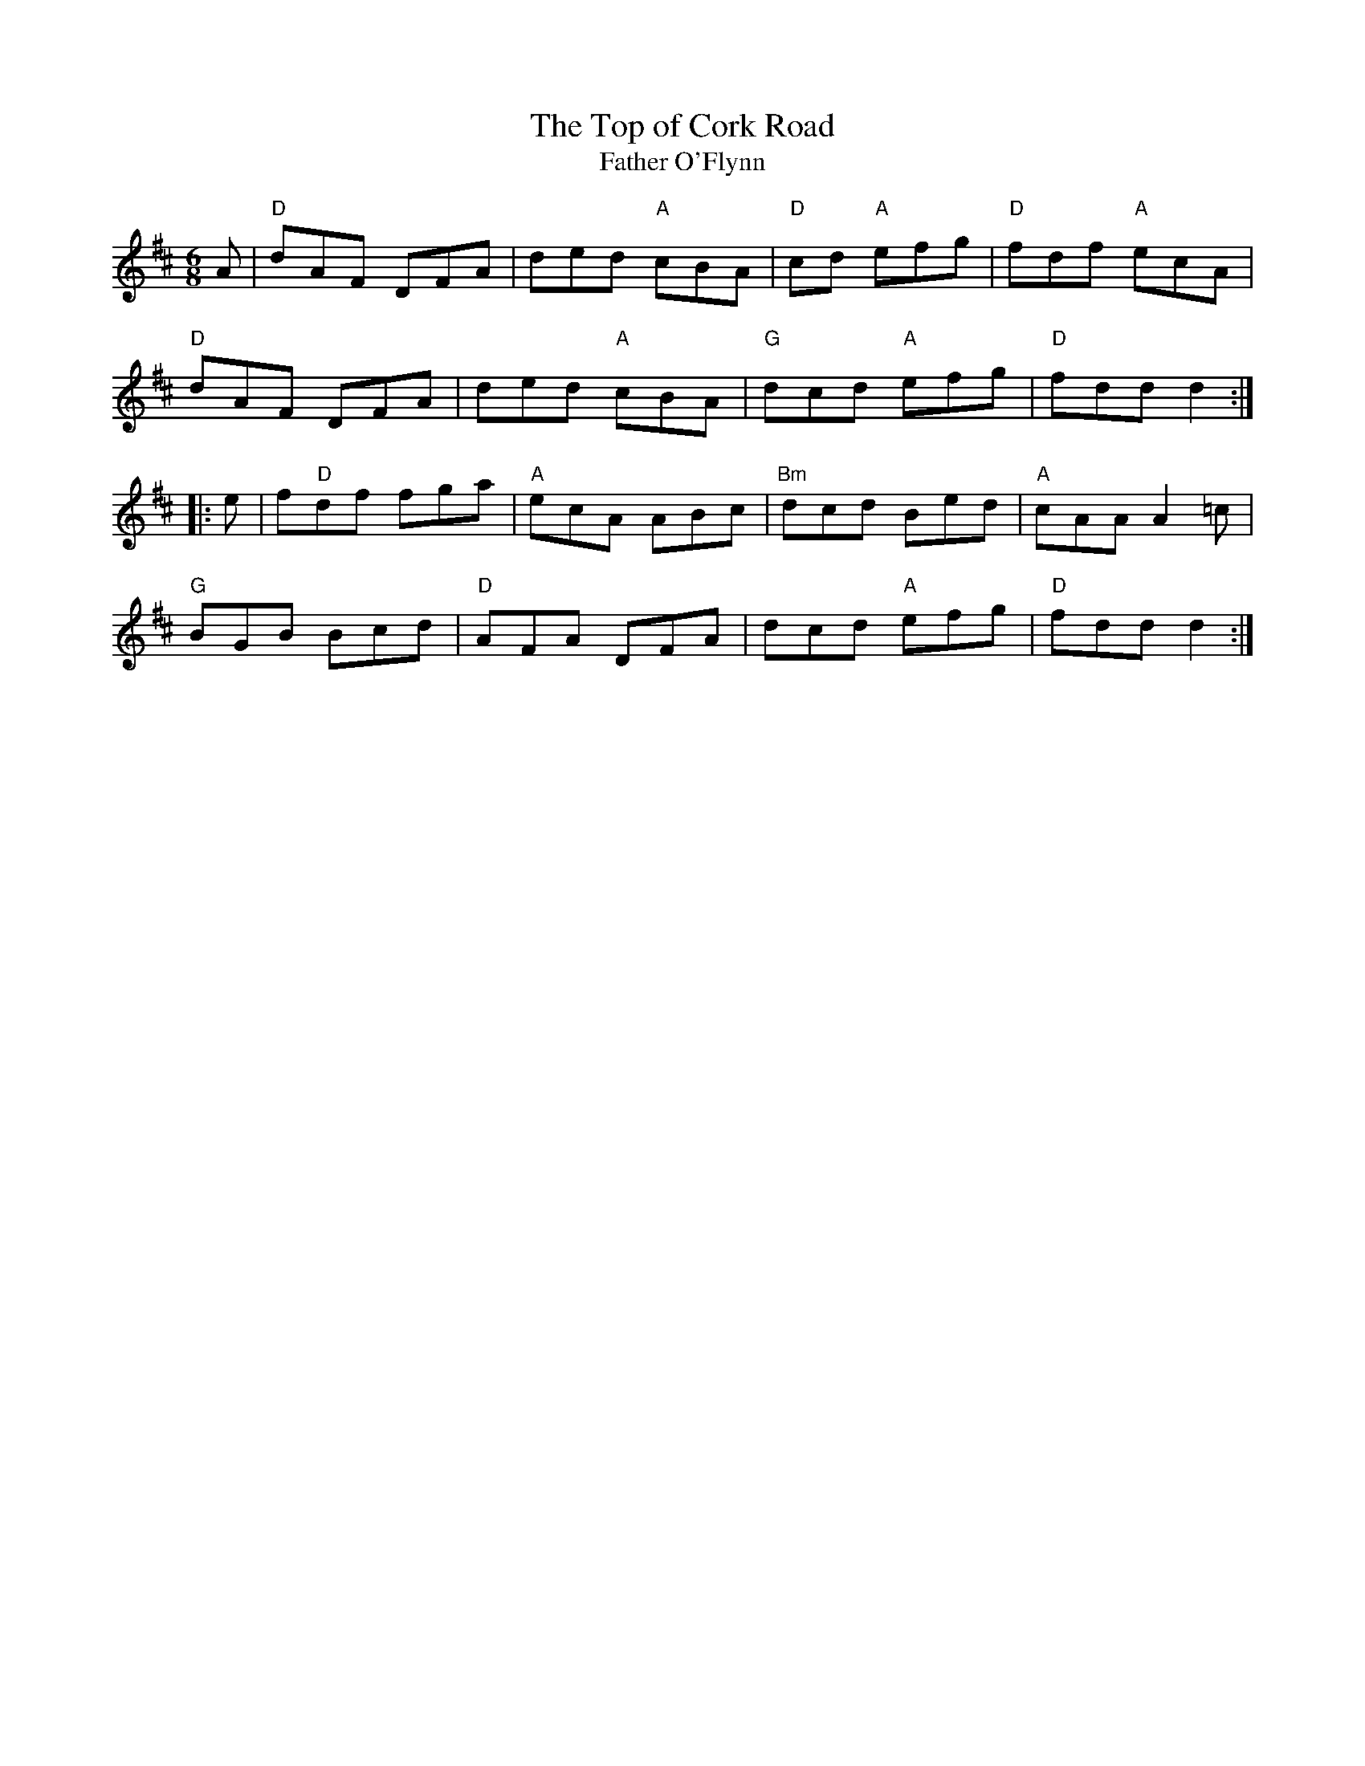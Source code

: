 X: 43
T:Top of Cork Road, The
T:Father O'Flynn
M:6/8
L:1/8
R:jig
K:D
A|"D"dAF DFA|ded "A"cBA|"D"cd "A"efg|"D"fdf "A"ecA|
"D"dAF DFA|ded "A"cBA|"G"dcd "A"efg|"D"fdd d2::
e|f"D"df fga|"A"ecA ABc|"Bm"dcd Bed|"A"cAA A2=c|
"G"BGB Bcd|"D"AFA DFA|dcd "A"efg|"D"fdd d2:|
